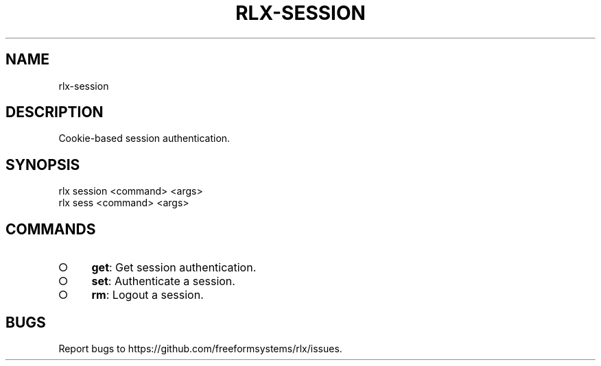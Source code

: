 .TH "RLX-SESSION" "1" "August 2014" "rlx-session 0.1.10" "User Commands"
.SH "NAME"
rlx-session
.SH "DESCRIPTION"
.PP
Cookie\-based session authentication.
.SH "SYNOPSIS"

.LT
 rlx session <command> <args>
 rlx sess <command> <args>
.SH "COMMANDS"
.BL
.IP "\[ci]" 4
\fBget\fR: Get session authentication.
.IP "\[ci]" 4
\fBset\fR: Authenticate a session.
.IP "\[ci]" 4
\fBrm\fR: Logout a session.
.EL
.SH "BUGS"
.PP
Report bugs to https://github.com/freeformsystems/rlx/issues.
